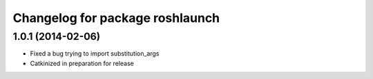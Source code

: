^^^^^^^^^^^^^^^^^^^^^^^^^^^^^^^^
Changelog for package roshlaunch
^^^^^^^^^^^^^^^^^^^^^^^^^^^^^^^^

1.0.1 (2014-02-06)
------------------
* Fixed a bug trying to import substitution_args
* Catkinized in preparation for release
